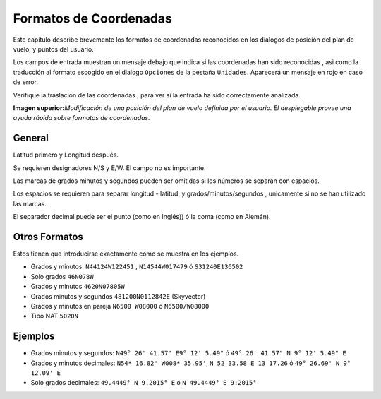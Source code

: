 .. _coordinates-formats:

Formatos de Coordenadas
-----------------------

Este capítulo describe brevemente los formatos de coordenadas
reconocidos en los dialogos de posición del plan de vuelo, y puntos del
usuario.

Los campos de entrada muestran un mensaje debajo que indica si las
coordenadas han sido reconocidas , asi como la traducción al formato
escogido en el dialogo ``Opciones`` de la pestaña ``Unidades``.
Aparecerá un mensaje en rojo en caso de error.

Verifique la traslación de las coordenadas , para ver si la entrada ha
sido correctamente analizada.

|Edit Flight Plan Position|

**Imagen superior:**\ *Modificación de una posición del plan de vuelo
definida por el usuario. El desplegable provee una ayuda rápida sobre
formatos de coordenadas.*

General
~~~~~~~

Latitud primero y Longitud después.

Se requieren designadores N/S y E/W. El campo no es importante.

Las marcas de grados minutos y segundos pueden ser omitidas si los
números se separan con espacios.

Los espacios se requieren para separar longitud - latitud, y
grados/minutos/segundos , unicamente si no se han utilizado las marcas.

El separador decimal puede ser el punto (como en Inglés)) ó la coma
(como en Alemán).

Otros Formatos
~~~~~~~~~~~~~~

Estos tienen que introducirse exactamente como se muestra en los
ejemplos.

-  Grados y minutos: ``N44124W122451`` , ``N14544W017479`` ó
   ``S31240E136502``
-  Solo grados ``46N078W``
-  Grados y minutos ``4620N07805W``
-  Grados minutos y segundos ``481200N0112842E`` (Skyvector)
-  Grados y minutos en pareja ``N6500 W08000`` ó ``N6500/W08000``
-  Tipo NAT ``5020N``

Ejemplos
~~~~~~~~

-  Grados minutos y segundos: ``N49° 26' 41.57" E9° 12' 5.49"`` ó
   ``49° 26' 41.57" N 9° 12' 5.49" E``
-  Grados y minutos decimales: ``N54* 16.82' W008* 35.95'``,
   ``N 52 33.58 E 13 17.26`` ó ``49° 26.69' N 9° 12.09' E``
-  Solo grados decimales: ``49.4449° N 9.2015° E`` ó
   ``N 49.4449° E 9:2015°``

.. |Edit Flight Plan Position| image:: ../images/edit_flightplan_waypoint_tooltip.jpg


